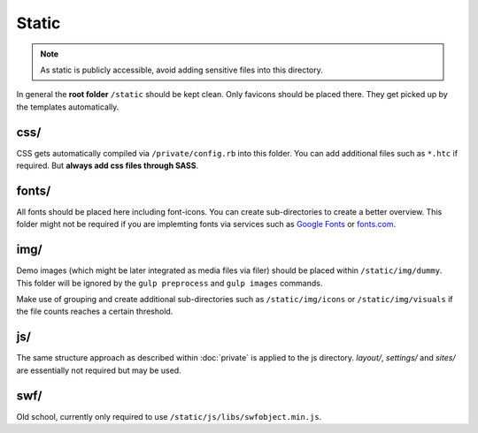 Static
======

.. note::

    As static is publicly accessible, avoid adding sensitive files into this directory.

In general the **root folder** ``/static`` should be kept clean. Only favicons should be placed there. They get picked
up by the templates automatically.


css/
----

CSS gets automatically compiled via ``/private/config.rb`` into this folder. You can add additional files such as
``*.htc`` if required. But **always add css files through SASS**.


fonts/
------

All fonts should be placed here including font-icons. You can create sub-directories to create a better overview.
This folder might not be required if you are implemting fonts via services such as
`Google Fonts <http://www.google.com/fonts>`_ or `fonts.com <http://fonts.com>`_.


img/
----

Demo images (which might be later integrated as media files via filer) should be placed within ``/static/img/dummy``.
This folder will be ignored by the ``gulp preprocess`` and ``gulp images`` commands.

Make use of grouping and create additional sub-directories such as ``/static/img/icons`` or ``/static/img/visuals`` if
the file counts reaches a certain threshold.


js/
---

The same structure approach as described within :doc:`private` is applied to the js directory. *layout/*, *settings/*
and *sites/* are essentially not required but may be used.


swf/
----

Old school, currently only required to use ``/static/js/libs/swfobject.min.js``.
